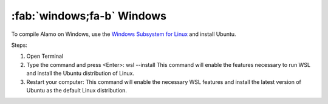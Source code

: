 .. _install_windows:

:fab:`windows;fa-b` Windows
===========================


To compile Alamo on Windows, use the `Windows Subsystem for Linux <https://learn.microsoft.com/en-us/windows/wsl/install>`_ and install Ubuntu.

Steps:

1. Open Terminal
2. Type the command and press <Enter>: 
   wsl --install
   This command will enable the features necessary to run WSL and install the Ubuntu distribution of Linux.
3. Restart your computer: This command will enable the necessary WSL features and install the latest version of Ubuntu as the default Linux distribution.


